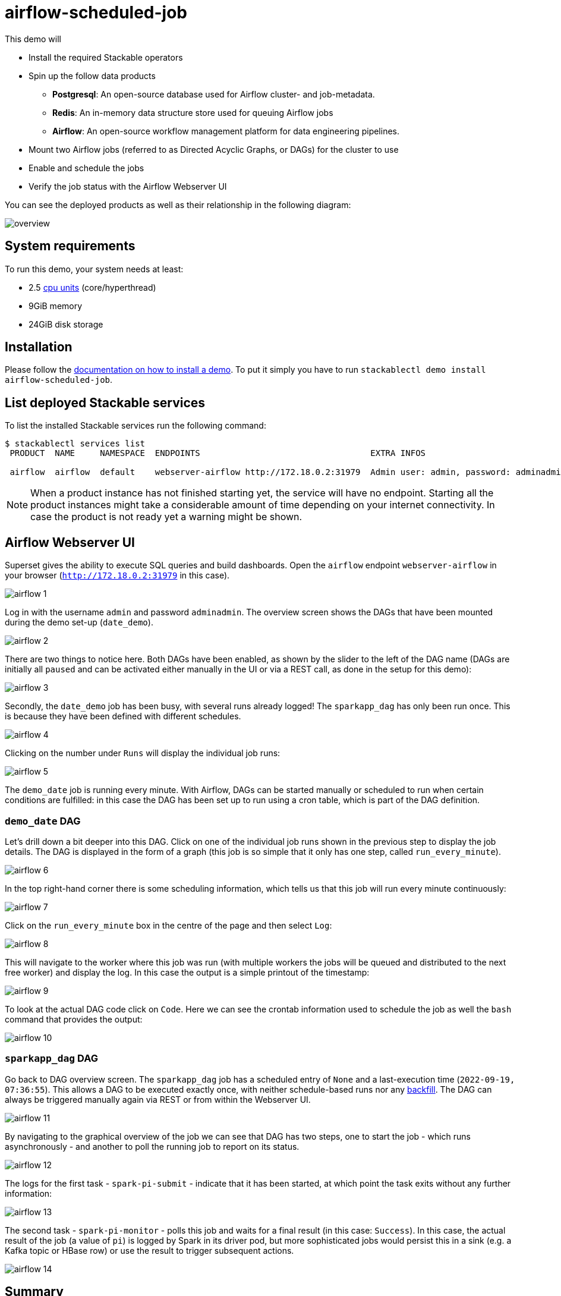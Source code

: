 = airflow-scheduled-job

This demo will

* Install the required Stackable operators
* Spin up the follow data products
** *Postgresql*: An open-source database used for Airflow cluster- and job-metadata.
** *Redis*: An in-memory data structure store used for queuing Airflow jobs
** *Airflow*: An open-source workflow management platform for data engineering pipelines.
* Mount two Airflow jobs (referred to as Directed Acyclic Graphs, or DAGs) for the cluster to use
* Enable and schedule the jobs
* Verify the job status with the Airflow Webserver UI

You can see the deployed products as well as their relationship in the following diagram:

image::demo-airflow-scheduled-job/overview.png[]

[#system-requirements]
== System requirements

To run this demo, your system needs at least:

* 2.5 https://kubernetes.io/docs/tasks/debug/debug-cluster/resource-metrics-pipeline/#cpu[cpu units] (core/hyperthread)
* 9GiB memory
* 24GiB disk storage

[#installation]
== Installation

Please follow the xref:commands/demo.adoc#_install_demo[documentation on how to install a demo].
To put it simply you have to run `stackablectl demo install airflow-scheduled-job`.

== List deployed Stackable services
To list the installed Stackable services run the following command:

[source,console]
----
$ stackablectl services list
 PRODUCT  NAME     NAMESPACE  ENDPOINTS                                  EXTRA INFOS

 airflow  airflow  default    webserver-airflow http://172.18.0.2:31979  Admin user: admin, password: adminadmin

----

[NOTE]
====
When a product instance has not finished starting yet, the service will have no endpoint.
Starting all the product instances might take a considerable amount of time depending on your internet connectivity.
In case the product is not ready yet a warning might be shown.
====

== Airflow Webserver UI
Superset gives the ability to execute SQL queries and build dashboards.
Open the `airflow` endpoint `webserver-airflow` in your browser (`http://172.18.0.2:31979` in this case).

image::demo-airflow-scheduled-job/airflow_1.png[]

Log in with the username `admin` and password `adminadmin`. The overview screen shows the DAGs that have been mounted during the demo set-up (`date_demo`).

image::demo-airflow-scheduled-job/airflow_2.png[]

There are two things to notice here. Both DAGs have been enabled, as shown by the slider to the left of the DAG name (DAGs are initially all `paused` and can be activated either manually in the UI or via a REST call, as done in the setup for this demo):

image::demo-airflow-scheduled-job/airflow_3.png[]

Secondly, the `date_demo` job has been busy, with several runs already logged! The `sparkapp_dag` has only been run once. This is because they have been defined with different schedules.

image::demo-airflow-scheduled-job/airflow_4.png[]

Clicking on the number under `Runs` will display the individual job runs:

image::demo-airflow-scheduled-job/airflow_5.png[]

The `demo_date` job is running every minute. With Airflow, DAGs can be started manually or scheduled to run when certain conditions are fulfilled: in this case the DAG has been set up to run using a cron table, which is part of the DAG definition.

=== `demo_date` DAG

Let's drill down a bit deeper into this DAG. Click on one of the individual job runs shown in the previous step to display the job details. The DAG is displayed in the form of a graph (this job is so simple that it only has one step, called `run_every_minute`).

image::demo-airflow-scheduled-job/airflow_6.png[]

In the top right-hand corner there is some scheduling information, which tells us that this job will run every minute continuously:

image::demo-airflow-scheduled-job/airflow_7.png[]

Click on the `run_every_minute` box in the centre of the page and then select `Log`:

image::demo-airflow-scheduled-job/airflow_8.png[]

This will navigate to the worker where this job was run (with multiple workers the jobs will be queued and distributed to the next free worker) and display the log. In this case the output is a simple printout of the timestamp:

image::demo-airflow-scheduled-job/airflow_9.png[]

To look at the actual DAG code click on `Code`. Here we can see the crontab information used to schedule the job as well the `bash` command that provides the output:

image::demo-airflow-scheduled-job/airflow_10.png[]

=== `sparkapp_dag` DAG

Go back to DAG overview screen. The `sparkapp_dag` job has a scheduled entry of `None` and a last-execution time (`2022-09-19, 07:36:55`). This allows a DAG to be executed exactly once, with neither schedule-based runs nor any https://airflow.apache.org/docs/apache-airflow/stable/dag-run.html?highlight=backfill#backfill[backfill]. The DAG can always be triggered manually again via REST or from within the Webserver UI.

image::demo-airflow-scheduled-job/airflow_11.png[]

By navigating to the graphical overview of the job we can see that DAG has two steps, one to start the job - which runs asynchronously - and another to poll the running job to report on its status.

image::demo-airflow-scheduled-job/airflow_12.png[]

The logs for the first task - `spark-pi-submit` - indicate that it has been started, at which point the task exits without any further information:

image::demo-airflow-scheduled-job/airflow_13.png[]

The second task - `spark-pi-monitor` - polls this job and waits for a final result (in this case: `Success`). In this case, the actual result of the job (a value of `pi`) is logged by Spark in its driver pod, but more sophisticated jobs would persist this in a sink (e.g. a Kafka topic or HBase row) or use the result to trigger subsequent actions.

image::demo-airflow-scheduled-job/airflow_14.png[]

== Summary

This demo showed how DAGs can be made available for Airflow, scheduled, run and then inspected with the Webserver UI.


